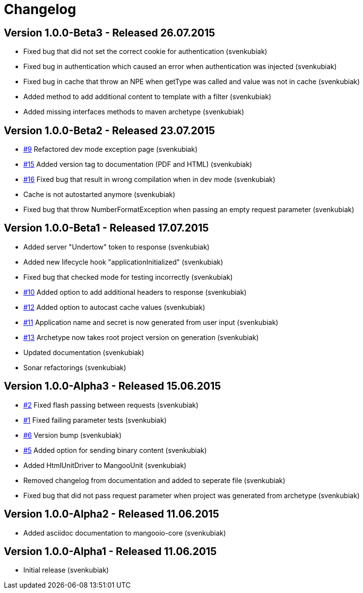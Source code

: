 = Changelog

== Version 1.0.0-Beta3 - Released 26.07.2015

* Fixed bug that did not set the correct cookie for authentication (svenkubiak)
* Fixed bug in authentication which caused an error when authentication was injected (svenkubiak)
* Fixed bug in cache that throw an NPE when getType was called and value was not in cache (svenkubiak)
* Added method to add additional content to template with a filter (svenkubiak)
* Added missing interfaces methods to maven archetype (svenkubiak)

== Version 1.0.0-Beta2 - Released 23.07.2015

* https://github.com/svenkubiak/mangooio/issues/9[#9] Refactored dev mode exception page (svenkubiak)
* https://github.com/svenkubiak/mangooio/issues/15[#15] Added version tag to documentation (PDF and HTML) (svenkubiak) 
* https://github.com/svenkubiak/mangooio/issues/16[#16] Fixed bug that result in wrong compilation when in dev mode (svenkubiak) 
* Cache is not autostarted anymore (svenkubiak)
* Fixed bug that throw NumberFormatException when passing an empty request parameter (svenkubiak)

== Version 1.0.0-Beta1 - Released 17.07.2015

* Added server "Undertow" token to response (svenkubiak)
* Added new lifecycle hook "applicationInitialized" (svenkubiak)
* Fixed bug that checked mode for testing incorrectly (svenkubiak)
* https://github.com/svenkubiak/mangooio/issues/10[#10] Added option to add additional headers to response (svenkubiak) 
* https://github.com/svenkubiak/mangooio/issues/12[#12] Added option to autocast cache values (svenkubiak) 
* https://github.com/svenkubiak/mangooio/issues/11[#11] Application name and secret is now generated from user input (svenkubiak) 
* https://github.com/svenkubiak/mangooio/issues/13[#13] Archetype now takes root project version on generation (svenkubiak) 
* Updated documentation (svenkubiak)
* Sonar refactorings (svenkubiak)

== Version 1.0.0-Alpha3 - Released 15.06.2015

* https://github.com/svenkubiak/mangooio/issues/2[#2] Fixed flash passing between requests (svenkubiak)
* https://github.com/svenkubiak/mangooio/issues/1[#1] Fixed failing parameter tests (svenkubiak)
* https://github.com/svenkubiak/mangooio/issues/6[#6] Version bump (svenkubiak)
* https://github.com/svenkubiak/mangooio/issues/5[#5] Added option for sending binary content (svenkubiak)
* Added HtmlUnitDriver to MangooUnit (svenkubiak)
* Removed changelog from documentation and added to seperate file (svenkubiak)
* Fixed bug that did not pass request parameter when project was generated from archetype (svenkubiak)

== Version 1.0.0-Alpha2 - Released 11.06.2015

* Added asciidoc documentation to mangooio-core (svenkubiak)

== Version 1.0.0-Alpha1 - Released 11.06.2015

* Initial release (svenkubiak)